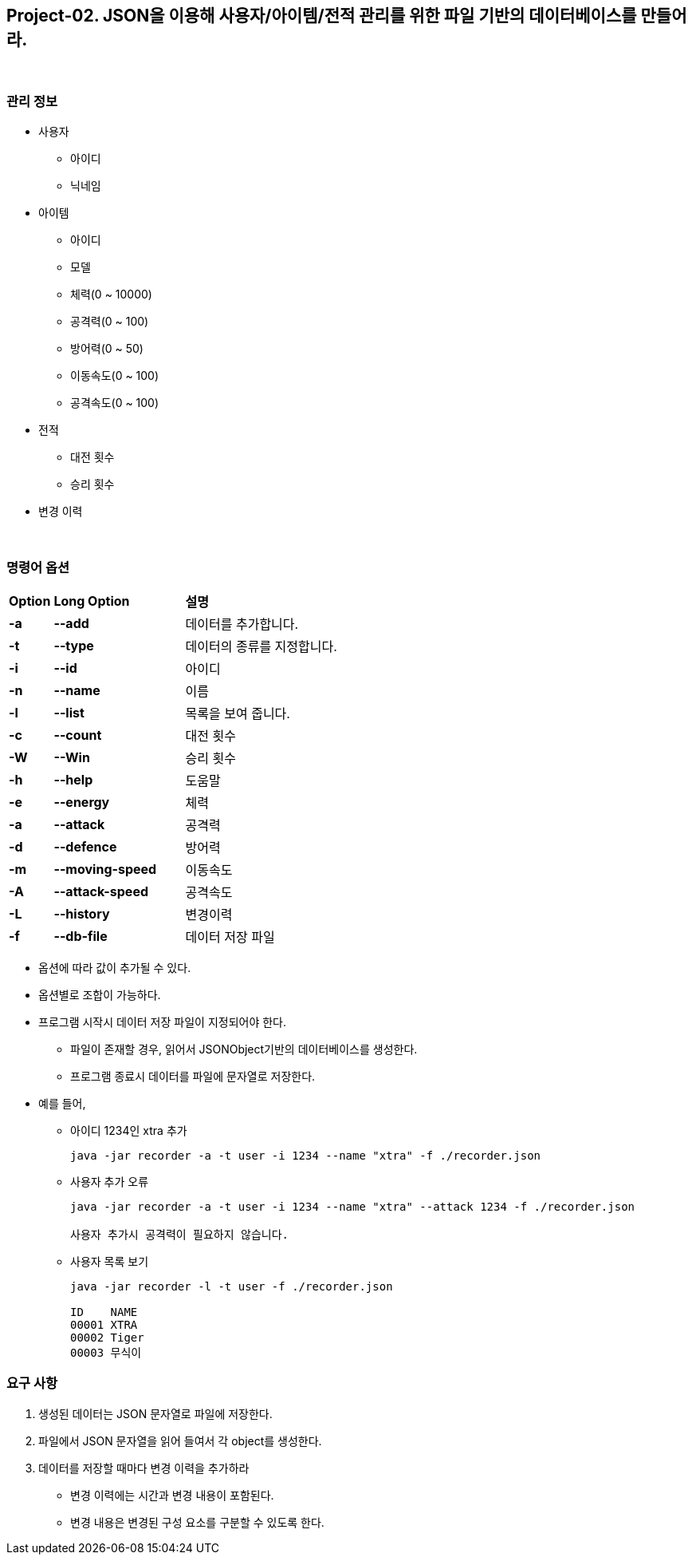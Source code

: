 == Project-02. JSON을 이용해 사용자/아이템/전적 관리를 위한 파일 기반의 데이터베이스를 만들어라.

{empty} +

=== 관리 정보

* 사용자
** 아이디
** 닉네임
* 아이템
** 아이디
** 모델
** 체력(0 ~ 10000)
** 공격력(0 ~ 100)
** 방어력(0 ~ 50)
** 이동속도(0 ~ 100)
** 공격속도(0 ~ 100)
* 전적
** 대전 횟수
** 승리 횟수
* 변경 이력

{empty} +

=== 명령어 옵션

[cols="1a,3a,4a", frame=none,grid=none]
|===
^s| Option ^s| Long Option ^s| 설명
^s|-a ^s|--add |데이터를 추가합니다.
^s|-t ^s|--type |데이터의 종류를 지정합니다.
^s|-i ^s|--id |아이디
^s|-n ^s|--name |이름
^s|-l ^s|--list |목록을 보여 줍니다.
^s|-c ^s|--count |대전 횟수
^s|-W ^s|--Win |승리 횟수
^s|-h ^s|--help |도움말
^s|-e ^s|--energy |체력
^s|-a ^s|--attack |공격력
^s|-d ^s|--defence |방어력
^s|-m ^s|--moving-speed |이동속도
^s|-A ^s|--attack-speed |공격속도
^s|-L ^s|--history |변경이력
^s|-f ^s|--db-file |데이터 저장 파일

|===
* 옵션에 따라 값이 추가될 수 있다.
* 옵션별로 조합이 가능하다.
* 프로그램 시작시 데이터 저장 파일이 지정되어야 한다.
** 파일이 존재할 경우, 읽어서 JSONObject기반의 데이터베이스를 생성한다.
** 프로그램 종료시 데이터를 파일에 문자열로 저장한다.

* 예를 들어,
** 아이디 1234인 xtra 추가
+
[source,console]
----
java -jar recorder -a -t user -i 1234 --name "xtra" -f ./recorder.json
----
** 사용자 추가 오류
+
[source,console]
----
java -jar recorder -a -t user -i 1234 --name "xtra" --attack 1234 -f ./recorder.json

사용자 추가시 공격력이 필요하지 않습니다.
----
** 사용자 목록 보기
+
[source,console]
----
java -jar recorder -l -t user -f ./recorder.json

ID    NAME
00001 XTRA
00002 Tiger
00003 무식이
----

=== 요구 사항
1. 생성된 데이터는 JSON 문자열로 파일에 저장한다.
2. 파일에서 JSON 문자열을 읽어 들여서 각 object를 생성한다.
3. 데이터를 저장할 때마다 변경 이력을 추가하라
** 변경 이력에는 시간과 변경 내용이 포함된다.
** 변경 내용은 변경된 구성 요소를 구분할 수 있도록 한다.

